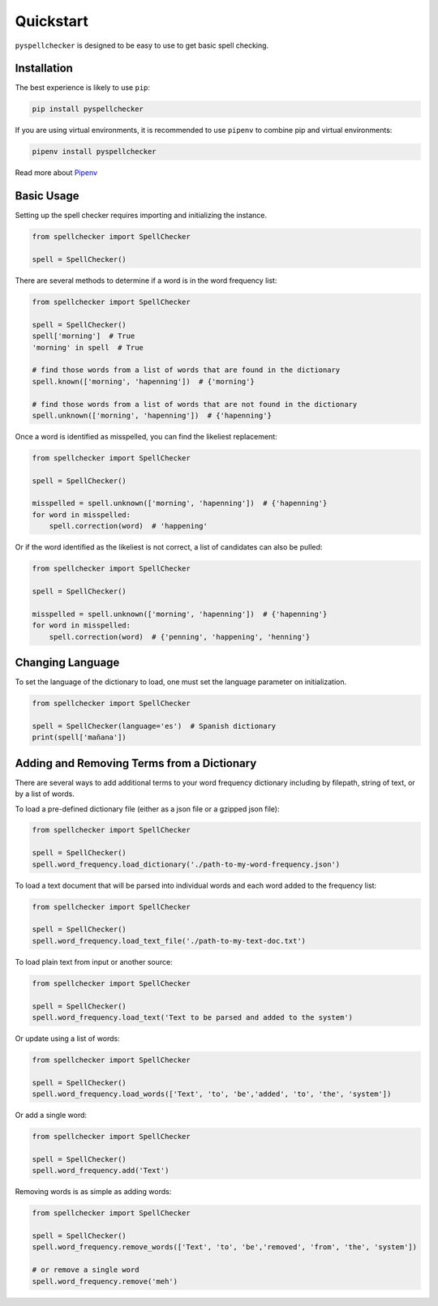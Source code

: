 .. _quickstart:

Quickstart
===============================================================================

``pyspellchecker`` is designed to be easy to use to get basic spell checking.

Installation
+++++++++++++++++++++++++++++++++++++++++++++++++++++++++++++++++++++++++++++++

The best experience is likely to use ``pip``:

.. code:: bash

    pip install pyspellchecker

If you are using virtual environments, it is recommended to use ``pipenv`` to
combine pip and virtual environments:

.. code:: bash

    pipenv install pyspellchecker

Read more about `Pipenv <https://github.com/pypa/pipenv>`__


Basic Usage
+++++++++++++++++++++++++++++++++++++++++++++++++++++++++++++++++++++++++++++++

Setting up the spell checker requires importing and initializing the instance.

.. code:: python

    from spellchecker import SpellChecker

    spell = SpellChecker()


There are several methods to determine if a word is in the word frequency list:

.. code:: python

    from spellchecker import SpellChecker

    spell = SpellChecker()
    spell['morning']  # True
    'morning' in spell  # True

    # find those words from a list of words that are found in the dictionary
    spell.known(['morning', 'hapenning'])  # {'morning'}

    # find those words from a list of words that are not found in the dictionary
    spell.unknown(['morning', 'hapenning'])  # {'hapenning'}


Once a word is identified as misspelled, you can find the likeliest replacement:

.. code:: python

    from spellchecker import SpellChecker

    spell = SpellChecker()

    misspelled = spell.unknown(['morning', 'hapenning'])  # {'hapenning'}
    for word in misspelled:
        spell.correction(word)  # 'happening'


Or if the word identified as the likeliest is not correct, a list of candidates
can also be pulled:

.. code:: python

    from spellchecker import SpellChecker

    spell = SpellChecker()

    misspelled = spell.unknown(['morning', 'hapenning'])  # {'hapenning'}
    for word in misspelled:
        spell.correction(word)  # {'penning', 'happening', 'henning'}


Changing Language
+++++++++++++++++++++++++++++++++++++++++++++++++++++++++++++++++++++++++++++++

To set the language of the dictionary to load, one must set the language
parameter on initialization.

.. code:: python

    from spellchecker import SpellChecker

    spell = SpellChecker(language='es')  # Spanish dictionary
    print(spell['mañana'])


Adding and Removing Terms from a Dictionary
+++++++++++++++++++++++++++++++++++++++++++++++++++++++++++++++++++++++++++++++

There are several ways to add additional terms to your word frequency dictionary
including by filepath, string of text, or by a list of words.


To load a pre-defined dictionary file (either as a json file or a gzipped json
file):

.. code:: python

    from spellchecker import SpellChecker

    spell = SpellChecker()
    spell.word_frequency.load_dictionary('./path-to-my-word-frequency.json')


To load a text document that will be parsed into individual words and each word
added to the frequency list:

.. code:: python

    from spellchecker import SpellChecker

    spell = SpellChecker()
    spell.word_frequency.load_text_file('./path-to-my-text-doc.txt')


To load plain text from input or another source:

.. code:: python

    from spellchecker import SpellChecker

    spell = SpellChecker()
    spell.word_frequency.load_text('Text to be parsed and added to the system')


Or update using a list of words:

.. code:: python

    from spellchecker import SpellChecker

    spell = SpellChecker()
    spell.word_frequency.load_words(['Text', 'to', 'be','added', 'to', 'the', 'system'])


Or add a single word:

.. code:: python

    from spellchecker import SpellChecker

    spell = SpellChecker()
    spell.word_frequency.add('Text')


Removing words is as simple as adding words:

.. code:: python

    from spellchecker import SpellChecker

    spell = SpellChecker()
    spell.word_frequency.remove_words(['Text', 'to', 'be','removed', 'from', 'the', 'system'])

    # or remove a single word
    spell.word_frequency.remove('meh')
